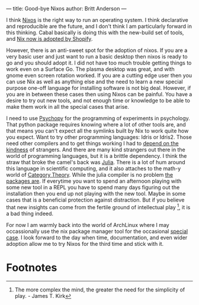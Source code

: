 ---
title: Good-bye Nixos
author: Britt Anderson
---

I think [[https://nixos.org/][Nixos]] is the right way to run an operating system. I think declarative and reproducible are the future, and I don't think I am particularly forward in this thinking. Cabal basically is doing this with the new-build set of tools, and [[https://shopify.engineering/what-is-nix][Nix now is adopted by Shopify]].

However, there is an anti-sweet spot for the adoption of nixos. If you are a very basic user and just want to run a basic desktop then nixos is ready to go and you should adopt it. I did not have too much trouble getting things to work even on a Surface Go. The plasma desktop was great, and with gnome even screen rotation worked. If you are a cutting edge user then you can use Nix as well as anything else and the need to learn a new special purpose one-off language for installing software is not big deal. However, if you are in between these cases then using Nixos can be painful. You have a desire to try out new tools, and not enough time or knowledge to be able to make them work in all the special cases that arise.

I need to use [[https://www.psychopy.org][Psychopy]] for the programming of experiments in psychology. That python package requires knowing where a lot of other tools are, and that means you can't expect all the symlinks built by Nix to work quite how you expect. Want to try other programming languages: Idris or Idris2. Those need other compilers and to get things working I had to [[https://en.wikipedia.org/wiki/Blanche_DuBois][depend on the kindness]] of strangers. And there are many kind strangers out there in the world of programming languages, but it is a brittle dependency. I think the straw that broke the camel's back was [[https://julialang.org/][Julia]]. There is a lot of hum around this language in scientific computing, and it also attaches to the math-y world of [[https://github.com/AlgebraicJulia/Catlab.jl][Category Theory]]. While the julia compiler is no problem [[https://discourse.julialang.org/t/using-julia-with-nixos/35129][the packages are]]. If everytime you want to spend an afternoon playing with some new tool in a REPL you have to spend many days figuring out the installation then you end up not playing with the new tool. Maybe in some cases that is a beneficial protection against distraction. But if you believe that new insights can come from the fertile ground of intellectual play [fn:1], it is a bad thing indeed.

For now I am warmly back into the world of ArchLinux where I may occassionally use the nix package manager tool for the occasional [[https://github.com/dmjio/miso][special case]]. I look forward to the day when time, documentation, and even wider adoption allow me to try Nixos for the third time and stick with it. 


* Footnotes

[fn:1] The more complex the mind, the greater the need for the simplicity of play. - James T. Kirk 
